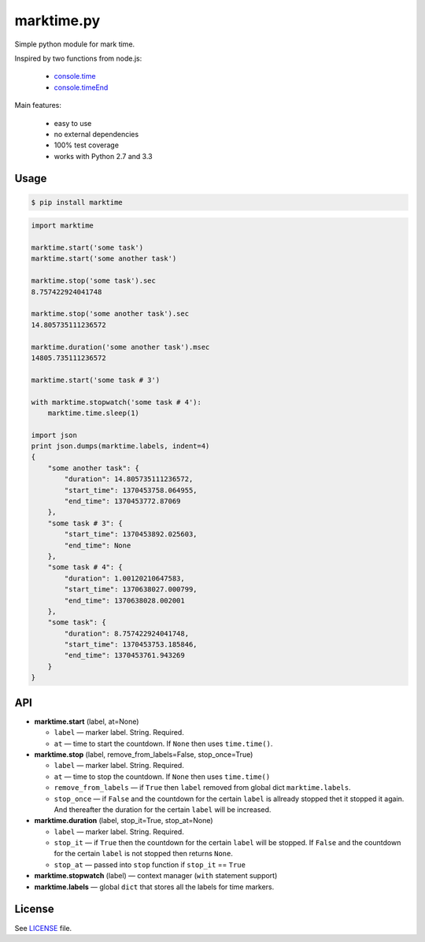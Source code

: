 marktime.py
===========

Simple python module for mark time.

Inspired by two functions from node.js:

  * `console.time <http://nodejs.org/api/all.html#all_console_time_label>`_
  * `console.timeEnd <http://nodejs.org/api/all.html#all_console_timeend_label>`_

Main features:

  * easy to use
  * no external dependencies
  * 100% test coverage
  * works with Python 2.7 and 3.3


Usage
-----

.. code-block:: bash

    $ pip install marktime

.. code-block:: python

    import marktime

    marktime.start('some task')
    marktime.start('some another task')

    marktime.stop('some task').sec
    8.757422924041748

    marktime.stop('some another task').sec
    14.805735111236572

    marktime.duration('some another task').msec
    14805.735111236572

    marktime.start('some task # 3')

    with marktime.stopwatch('some task # 4'):
        marktime.time.sleep(1)

    import json
    print json.dumps(marktime.labels, indent=4)
    {
        "some another task": {
            "duration": 14.805735111236572,
            "start_time": 1370453758.064955,
            "end_time": 1370453772.87069
        },
        "some task # 3": {
            "start_time": 1370453892.025603,
            "end_time": None
        },
        "some task # 4": {
            "duration": 1.00120210647583,
            "start_time": 1370638027.000799,
            "end_time": 1370638028.002001
        },
        "some task": {
            "duration": 8.757422924041748,
            "start_time": 1370453753.185846,
            "end_time": 1370453761.943269
        }
    }


API
---

* **marktime.start** (label, at=None)

  * ``label`` — marker label. String. Required.
  * ``at`` — time to start the countdown. If ``None`` then uses ``time.time()``.

* **marktime.stop** (label, remove_from_labels=False, stop_once=True)

  * ``label`` — marker label. String. Required.
  * ``at`` — time to stop the countdown. If ``None`` then uses ``time.time()``
  * ``remove_from_labels`` — if ``True`` then ``label`` removed from global
    dict ``marktime.labels``.
  * ``stop_once`` — if ``False`` and the countdown for the certain ``label``
    is allready stopped thet it stopped it again. And thereafter the duration
    for the certain ``label`` will be increased. 

* **marktime.duration** (label, stop_it=True, stop_at=None)

  * ``label`` — marker label. String. Required.
  * ``stop_it`` — if ``True`` then the countdown for the certain ``label``
    will be stopped. If ``False`` and the countdown for the certain ``label``
    is not stopped then returns ``None``.
  * ``stop_at`` — passed into ``stop`` function if ``stop_it`` == ``True``

* **marktime.stopwatch** (label) — context manager (``with`` statement support)

* **marktime.labels** — global ``dict`` that stores all the labels for time markers.


License
-------

See `LICENSE <https://github.com/ekalinin/marktime.py/blob/master/LICENSE>`_
file.

